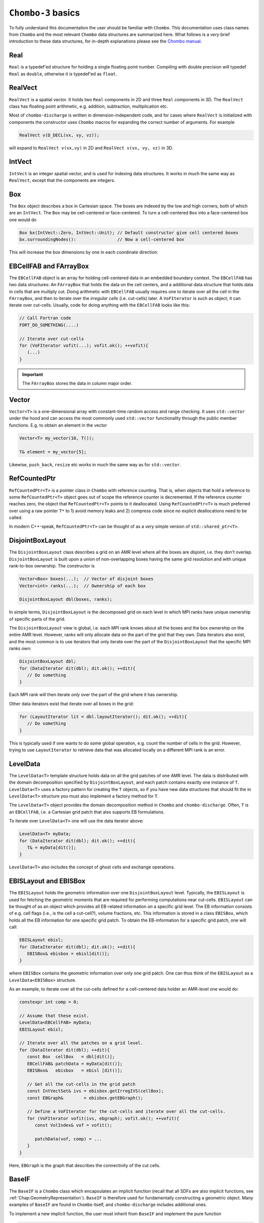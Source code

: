 .. _Chap:Basics:

``Chombo-3`` basics
===================

To fully understand this documentation the user should be familiar with ``Chombo``.
This documentation uses class names from ``Chombo`` and the most relevant ``Chombo`` data structures are summarized here.
What follows is a *very* brief introduction to these data structures, for in-depth explanations please see the `Chombo manual <https://github.com/applied-numerical-algorithms-group-lbnl/Chombo_3.2/tree/master/doc>`_.

Real
----

``Real`` is a typedef'ed structure for holding a single floating point number.
Compiling with double precision will typedef ``Real`` as ``double``, otherwise it is typedef'ed as ``float``.

RealVect
--------

``RealVect`` is a spatial vector.
It holds two ``Real`` components in 2D and three ``Real`` components in 3D.
The ``RealVect`` class has floating point arithmetic, e.g. addition, subtraction, multiplication etc.

Most of ``chombo-discharge`` is written in dimension-independent code, and for cases where ``RealVect`` is initialized with components the constructor uses ``Chombo`` macros for expanding the correct number of arguments.
For example

.. code-block:: c++

   RealVect v(D_DECL(vx, vy, vz));

will expand to ``RealVect v(vx,vy)`` in 2D and ``RealVect v(vx, vy, vz)`` in 3D.

IntVect
-------

``IntVect`` is an integer spatial vector, and is used for indexing data structures. 
It works in much the same way as ``RealVect``, except that the components are integers.

Box
---

The ``Box`` object describes a box in Cartesian space.
The boxes are indexed by the low and high corners, both of which are an ``IntVect``.
The ``Box`` may be cell-centered or face-centered.
To turn a cell-centered ``Box`` into a face-centered box one would do

.. code-block:: c++

   Box bx(IntVect::Zero, IntVect::Unit); // Default constructor give cell centered boxes
   bx.surroundingNodes():                // Now a cell-centered box

This will increase the box dimensions by one in each coordinate direction.

EBCellFAB and FArrayBox
-----------------------

The ``EBCellFAB`` object is an array for holding cell-centered data in an embedded boundary context.
The ``EBCellFAB`` has two data structures: An ``FArrayBox`` that holds the data on the cell centers, and a additional data structure that holds data in cells that are multiply cut.
Doing arithmetic with ``EBCellFAB`` usually requires one to iterate over all the cell in the ``FArrayBox``, and then to iterate over the *irregular cells* (i.e. cut-cells) later.
A ``VoFIterator`` is such as object; it can iterate over cut-cells.
Usually, code for doing anything with the ``EBCellFAB`` looks like this:

.. code-block:: c++

   // Call Fortran code
   FORT_DO_SOMETHING(....)

   // Iterate over cut-cells
   for (VoFIterator vofit(...); vofit.ok(); ++vofit){
      (...)
   }

.. important::

   The ``FArrayBox`` stores the data in column major order.

Vector
------

``Vector<T>`` is a one-dimensional array with constant-time random access and range checking.
It uses ``std::vector`` under the hood and can access the most commonly used ``std::vector`` functionality through the public member functions.
E.g. to obtain an element in the vector

.. code-block:: c++

   Vector<T> my_vector(10, T());

   T& element = my_vector[5];

Likewise, ``push_back``, ``resize`` etc works in much the same way as for ``std::vector``.

RefCountedPtr
-------------

``RefCountedPtr<T>`` is a pointer class in ``Chombo`` with reference counting. 
That is, when objects that hold a reference to some ``RefCountedPtr<T>`` object goes out of scope the reference counter is decremented.
If the reference counter reaches zero, the object that ``RefCountedPtr<T>`` points to it deallocated.
Using ``RefCountedPtr<T>`` is much preferred over using a raw pointer ``T*`` to 1) avoid memory leaks and 2) compress code since no explicit deallocations need to be called. 

In modern C++-speak, ``RefCountedPtr<T>`` can be thought of as a *very* simple version of ``std::shared_ptr<T>``. 

DisjointBoxLayout
-----------------

The ``DisjointBoxLayout`` class describes a grid on an AMR level where all the boxes are *disjoint*, i.e. they don't overlap.
``DisjointBoxLayout`` is built upon a union of non-overlapping boxes having the same grid resolution and with unique rank-to-box ownership.
The constructor is

.. code-block:: c++

   Vector<Box> boxes(...);  // Vector of disjoint boxes
   Vector<int> ranks(...);  // Ownership of each box
   
   DisjointBoxLayout dbl(boxes, ranks);

In simple terms,  ``DisjointBoxLayout`` is the decomposed grid on each level in which MPI ranks have unique ownership of specific parts of the grid.

The ``DisjointBoxLayout`` view is global, i.e. each MPI rank knows about all the boxes and the box ownership on the entire AMR level.
However, ranks will only allocate data on the part of the grid that they own. 
Data iterators also exist, and the most common is to use iterators that only iterate over the part of the ``DisjointBoxLayout`` that the specific MPI ranks own:

.. code-block:: c++

   DisjointBoxLayout dbl;
   for (DataIterator dit(dbl); dit.ok(); ++dit){
      // Do something
   }

Each MPI rank will then iterate *only* over the part of the grid where it has ownership.

Other data iterators exist that iterate over all boxes in the grid:

.. code-block:: c++

   for (LayoutIterator lit = dbl.layoutIterator(); dit.ok(); ++dit){
      // Do something
   }

This is typically used if one wants to do some global operation, e.g. count the number of cells in the grid. 
However, trying to use ``LayoutIterator`` to retrieve data that was allocated locally on a different MPI rank is an error. 
   

LevelData
---------

The ``LevelData<T>`` template structure holds data on all the grid patches of one AMR level.
The data is distributed with the domain decomposition specified by ``DisjointBoxLayout``, and each patch contains exactly one instance of ``T``.
``LevelData<T>`` uses a factory pattern for creating the ``T`` objects, so if you have new data structures that should fit the in ``LevelData<T>`` structure you must also implement a factory method for ``T``.

The ``LevelData<T>`` object provides the domain decomposition method in ``Chombo`` and ``chombo-discharge``.
Often, ``T`` is an ``EBCellFAB``, i.e. a Cartesian grid patch that also supports EB formulations.

To iterate over ``LevelData<T>`` one will use the data iterator above: 

.. code-block:: c++

   LevelData<T> myData;
   for (DataIterator dit(dbl); dit.ok(); ++dit){
      T& = myData[dit()];
   }

``LevelData<T>`` also includes the concept of ghost cells and exchange operations.


EBISLayout and EBISBox
----------------------

The ``EBISLayout`` holds the geometric information over one ``DisjointBoxLayout`` level.
Typically, the ``EBISLayout`` is used for fetching the geometric moments that are required for performing computations near cut-cells. 
``EBISLayout`` can be thought of as an object which provides all EB-related information on a specific grid level.
The EB information consists of e.g. cell flags (i.e., is the cell a cut-cell?), volume fractions, etc.
This information is stored in a class ``EBISBox``, which holds all the EB information for one specific grid patch.
To obtain the EB-information for a specific grid patch, one will call:

.. code-block:: c++

   EBISLayout ebisl;
   for (DataIterator dit(dbl); dit.ok(); ++dit){
      EBISBox& ebisbox = ebisl[dit()];
   }

where ``EBISBox`` contains the geometric information over only one grid patch.
One can thus think of the ``EBISLayout`` as a ``LevelData<EBISBox>`` structure. 

As an example, to iterate over all the cut-cells defined for a cell-centered data holder an AMR-level one would do:

.. code-block:: c++

   constexpr int comp = 0;

   // Assume that these exist. 
   LevelData<EBCellFAB> myData;
   EBISLayout ebisl;

   // Iterate over all the patches on a grid level.
   for (DataIterator dit(dbl); ++dit){
      const Box  cellBox   = dbl[dit()];
      EBCellFAB& patchData = myData[dit()];
      EBISBox&   ebisbox   = ebisl [dit()];

      // Get all the cut-cells in the grid patch
      const IntVectSet& ivs = ebisbox.getIrregIVS(cellBox);
      const EBGraph&        = ebisbox.getEBGraph();

      // Define a VoFIterator for the cut-cells and iterate over all the cut-cells.
      for (VoFIterator vofit(ivs, ebgraph); vofit.ok(); ++vofit){
         const VolIndex& vof = vofit();

	 patchData(vof, comp) = ...
      }
   }

Here, ``EBGraph`` is the graph that describes the connectivity of the cut cells.

.. _Chap:BaseIF:

BaseIF
------

The ``BaseIF`` is a ``Chombo`` class which encapsulates an implicit function (recall that all SDFs are also implicit functions, see :ref:`Chap:GeometryRepresentation`).
``BaseIF`` is therefore used for fundamentally constructing a geometric object.
Many examples of ``BaseIF`` are found in ``Chombo`` itself, and ``chombo-discharge`` includes additional ones.

To implement a new implicit function, the user must inherit from ``BaseIF`` and implement the pure function

.. code-block:: c++

   virtual Real BaseIF::value(const RealVect& a_point) const = 0;

The implemention should return a positive value if the point ``a_point`` is inside the object and a negative value otherwise. 
